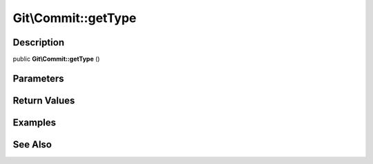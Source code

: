 .. index::
   single: getType (Git\Commit method)


Git\\Commit::getType
===========================================================

Description
***********************************************************

public **Git\\Commit::getType** ()


Parameters
***********************************************************



Return Values
***********************************************************

Examples
***********************************************************

See Also
***********************************************************